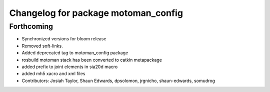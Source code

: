 ^^^^^^^^^^^^^^^^^^^^^^^^^^^^^^^^^^^^
Changelog for package motoman_config
^^^^^^^^^^^^^^^^^^^^^^^^^^^^^^^^^^^^

Forthcoming
-----------
* Synchronized versions for bloom release
* Removed soft-links.
* Added deprecated tag to motoman_config package
* rosbuild motoman stack has been converted to catkin metapackage
* added prefix to joint elements in sia20d macro
* added mh5 xacro and xml files
* Contributors: Josiah Taylor, Shaun Edwards, dpsolomon, jrgnicho, shaun-edwards, somudrog
